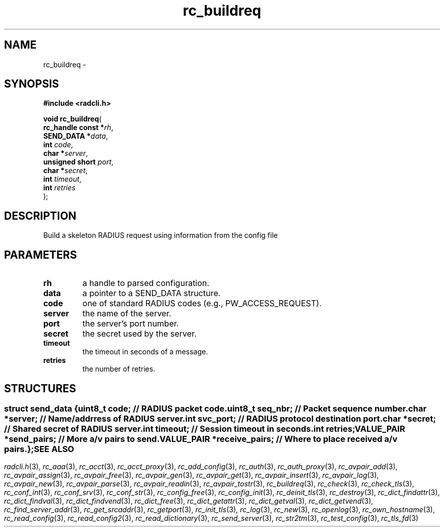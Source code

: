 .\" File automatically generated by doxy2man0.2
.\" Generation date: Fri Jun 5 2015
.TH rc_buildreq 3 2015-06-05 "XXXpkg" "The XXX Manual"
.SH "NAME"
rc_buildreq \- 
.SH SYNOPSIS
.nf
.B #include <radcli.h>
.sp
\fBvoid rc_buildreq\fP(
    \fBrc_handle const  *\fP\fIrh\fP,
    \fBSEND_DATA        *\fP\fIdata\fP,
    \fBint               \fP\fIcode\fP,
    \fBchar             *\fP\fIserver\fP,
    \fBunsigned short    \fP\fIport\fP,
    \fBchar             *\fP\fIsecret\fP,
    \fBint               \fP\fItimeout\fP,
    \fBint               \fP\fIretries\fP
);
.fi
.SH DESCRIPTION
.PP 
Build a skeleton RADIUS request using information from the config file
.SH PARAMETERS
.TP
.B rh
a handle to parsed configuration. 

.TP
.B data
a pointer to a SEND_DATA structure. 

.TP
.B code
one of standard RADIUS codes (e.g., PW_ACCESS_REQUEST). 

.TP
.B server
the name of the server. 

.TP
.B port
the server's port number. 

.TP
.B secret
the secret used by the server. 

.TP
.B timeout
the timeout in seconds of a message. 

.TP
.B retries
the number of retries. 

.SH STRUCTURES
.SS ""
.PP
.sp
.sp
.RS
.nf
\fB
struct send_data {
  uint8_t      \fIcode\fP;          // RADIUS packet code. 
  uint8_t      \fIseq_nbr\fP;       // Packet sequence number. 
  char        *\fIserver\fP;        // Name/addrress of RADIUS server. 
  int          \fIsvc_port\fP;      // RADIUS protocol destination port. 
  char        *\fIsecret\fP;        // Shared secret of RADIUS server. 
  int          \fItimeout\fP;       // Session timeout in seconds. 
  int          \fIretries\fP;
  VALUE_PAIR  *\fIsend_pairs\fP;    // More a/v pairs to send. 
  VALUE_PAIR  *\fIreceive_pairs\fP; // Where to place received a/v pairs. 
};
\fP
.fi
.RE
.SH SEE ALSO
.PP
.nh
.ad l
\fIradcli.h\fP(3), \fIrc_aaa\fP(3), \fIrc_acct\fP(3), \fIrc_acct_proxy\fP(3), \fIrc_add_config\fP(3), \fIrc_auth\fP(3), \fIrc_auth_proxy\fP(3), \fIrc_avpair_add\fP(3), \fIrc_avpair_assign\fP(3), \fIrc_avpair_free\fP(3), \fIrc_avpair_gen\fP(3), \fIrc_avpair_get\fP(3), \fIrc_avpair_insert\fP(3), \fIrc_avpair_log\fP(3), \fIrc_avpair_new\fP(3), \fIrc_avpair_parse\fP(3), \fIrc_avpair_readin\fP(3), \fIrc_avpair_tostr\fP(3), \fIrc_buildreq\fP(3), \fIrc_check\fP(3), \fIrc_check_tls\fP(3), \fIrc_conf_int\fP(3), \fIrc_conf_srv\fP(3), \fIrc_conf_str\fP(3), \fIrc_config_free\fP(3), \fIrc_config_init\fP(3), \fIrc_deinit_tls\fP(3), \fIrc_destroy\fP(3), \fIrc_dict_findattr\fP(3), \fIrc_dict_findval\fP(3), \fIrc_dict_findvend\fP(3), \fIrc_dict_free\fP(3), \fIrc_dict_getattr\fP(3), \fIrc_dict_getval\fP(3), \fIrc_dict_getvend\fP(3), \fIrc_find_server_addr\fP(3), \fIrc_get_srcaddr\fP(3), \fIrc_getport\fP(3), \fIrc_init_tls\fP(3), \fIrc_log\fP(3), \fIrc_new\fP(3), \fIrc_openlog\fP(3), \fIrc_own_hostname\fP(3), \fIrc_read_config\fP(3), \fIrc_read_config2\fP(3), \fIrc_read_dictionary\fP(3), \fIrc_send_server\fP(3), \fIrc_str2tm\fP(3), \fIrc_test_config\fP(3), \fIrc_tls_fd\fP(3)
.ad
.hy
